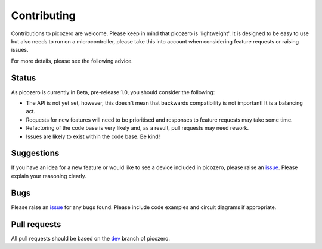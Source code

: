 Contributing
============

Contributions to picozero are welcome. Please keep in mind that picozero is 'lightweight'. It is designed to be easy to use but also needs to run on a microcontroller, please take this into account when considering feature requests or raising issues.

For more details, please see the following advice.

Status
------

As picozero is currently in Beta, pre-release 1.0, you should consider the following:

- The API is not yet set, however, this doesn't mean that backwards compatibility is not important! It is a balancing act.
- Requests for new features will need to be prioritised and responses to feature requests may take some time.
- Refactoring of the code base is very likely and, as a result, pull requests may need rework.
- Issues are likely to exist within the code base. Be kind!

Suggestions
-----------

If you have an idea for a new feature or would like to see a device included in picozero, please raise an `issue`_. Please explain your reasoning clearly.

Bugs 
----

Please raise an `issue`_ for any bugs found. Please include code examples and circuit diagrams if appropriate. 

Pull requests
-------------

All pull requests should be based on the `dev <https://github.com/RaspberryPiFoundation/picozero/tree/dev>`_ branch of picozero. 

.. _issue: https://github.com/RaspberryPiFoundation/picozero/issues
